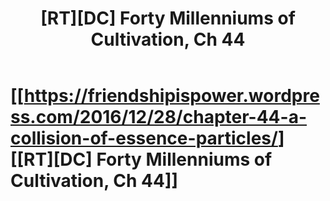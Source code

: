 #+TITLE: [RT][DC] Forty Millenniums of Cultivation, Ch 44

* [[https://friendshipispower.wordpress.com/2016/12/28/chapter-44-a-collision-of-essence-particles/][[RT][DC] Forty Millenniums of Cultivation, Ch 44]]
:PROPERTIES:
:Author: All_in_bad_taste
:Score: 13
:DateUnix: 1482884151.0
:DateShort: 2016-Dec-28
:END:
